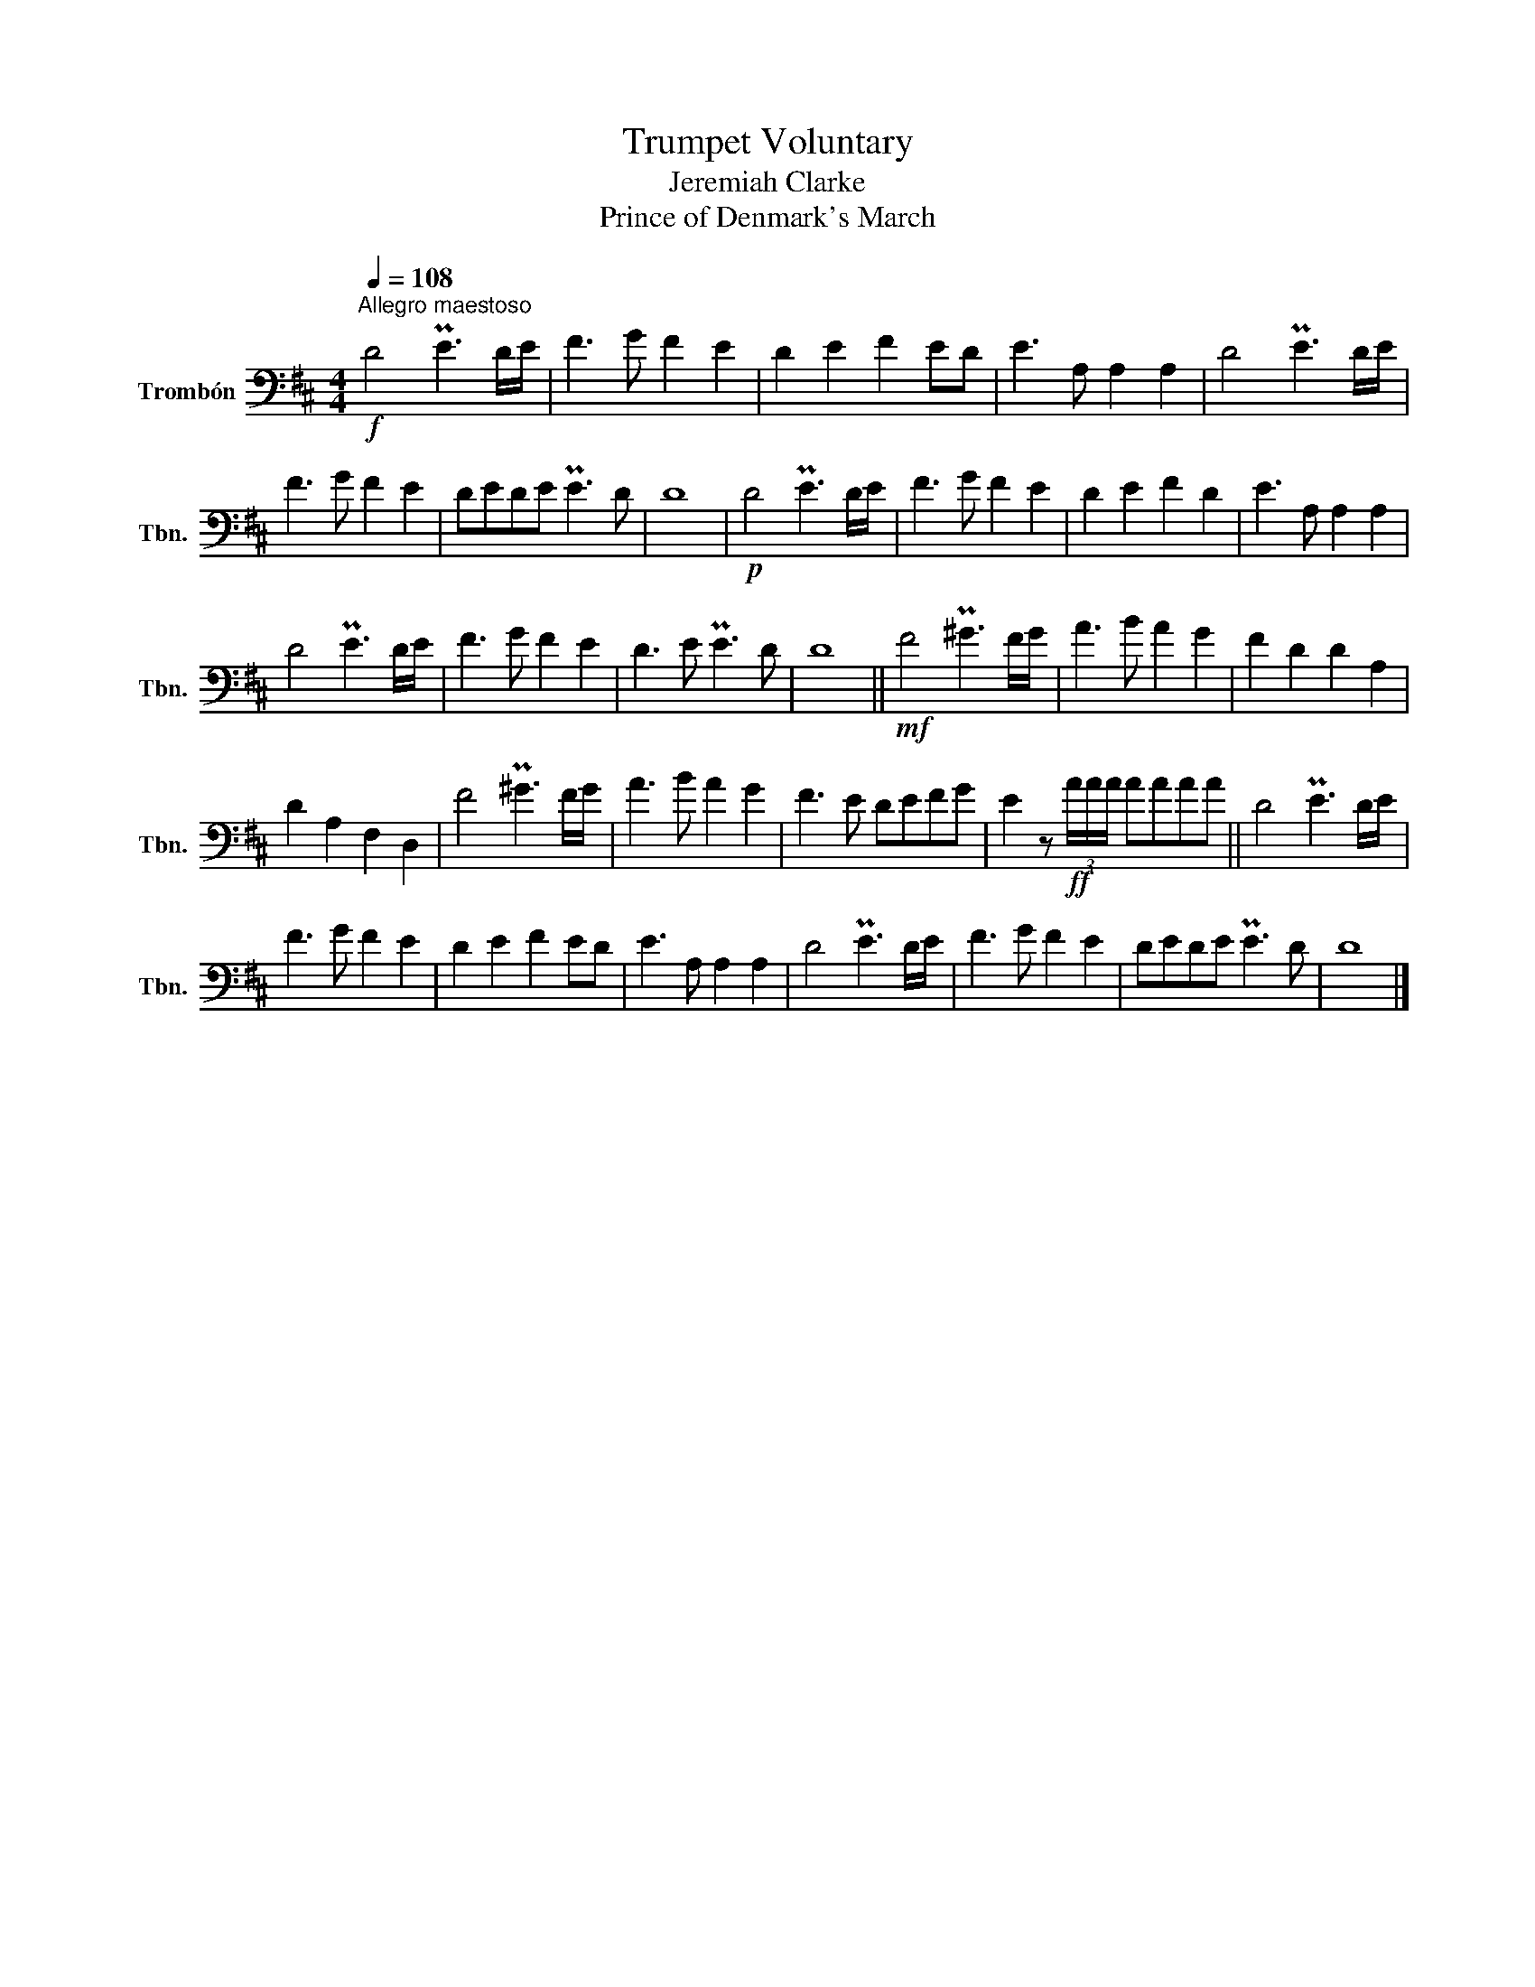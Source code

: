 X:1
T:Trumpet Voluntary
T:Jeremiah Clarke
T:Prince of Denmark's March
L:1/8
Q:1/4=108
M:4/4
K:D
V:1 bass nm="Trombón" snm="Tbn."
V:1
"^Allegro maestoso"!f! D4 PE3 D/E/ | F3 G F2 E2 | D2 E2 F2 ED | E3 A, A,2 A,2 | D4 PE3 D/E/ | %5
 F3 G F2 E2 | DEDE PE3 D | D8 |!p! D4 PE3 D/E/ | F3 G F2 E2 | D2 E2 F2 D2 | E3 A, A,2 A,2 | %12
 D4 PE3 D/E/ | F3 G F2 E2 | D3 E PE3 D | D8 ||!mf! F4 P^G3 F/G/ | A3 B A2 G2 | F2 D2 D2 A,2 | %19
 D2 A,2 F,2 D,2 | F4 P^G3 F/G/ | A3 B A2 G2 | F3 E DEFG | E2 z!ff! (3A/A/A/ AAAA || D4 PE3 D/E/ | %25
 F3 G F2 E2 | D2 E2 F2 ED | E3 A, A,2 A,2 | D4 PE3 D/E/ | F3 G F2 E2 | DEDE PE3 D | D8 |] %32

